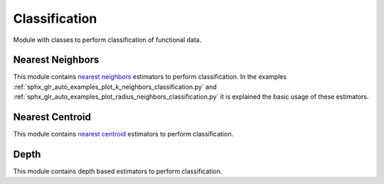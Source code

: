 .. _classification-module:

Classification
==============

Module with classes to perform classification of functional data.

Nearest Neighbors
-----------------

This module contains `nearest neighbors
<https://en.wikipedia.org/wiki/K-nearest_neighbors_algorithm>`_ estimators to
perform classification. In the examples
:ref:`sphx_glr_auto_examples_plot_k_neighbors_classification.py`  and
:ref:`sphx_glr_auto_examples_plot_radius_neighbors_classification.py`
it is explained the basic usage of these estimators.

.. autosummary::
   :toctree: autosummary

   skfda.ml.classification.KNeighborsClassifier
   skfda.ml.classification.RadiusNeighborsClassifier

Nearest Centroid
----------------

This module contains `nearest centroid
<https://en.wikipedia.org/wiki/Nearest_centroid_classifier>`_ estimators to
perform classification.

.. autosummary::
   :toctree: autosummary

   skfda.ml.classification.NearestCentroid
   skfda.ml.classification.DTMClassifier


Depth
-----

This module contains depth based estimators to perform classification.

.. autosummary::
   :toctree: autosummary

   skfda.ml.classification.DDClassifier
   skfda.ml.classification.DDGClassifier
   skfda.ml.classification.MaximumDepthClassifier
